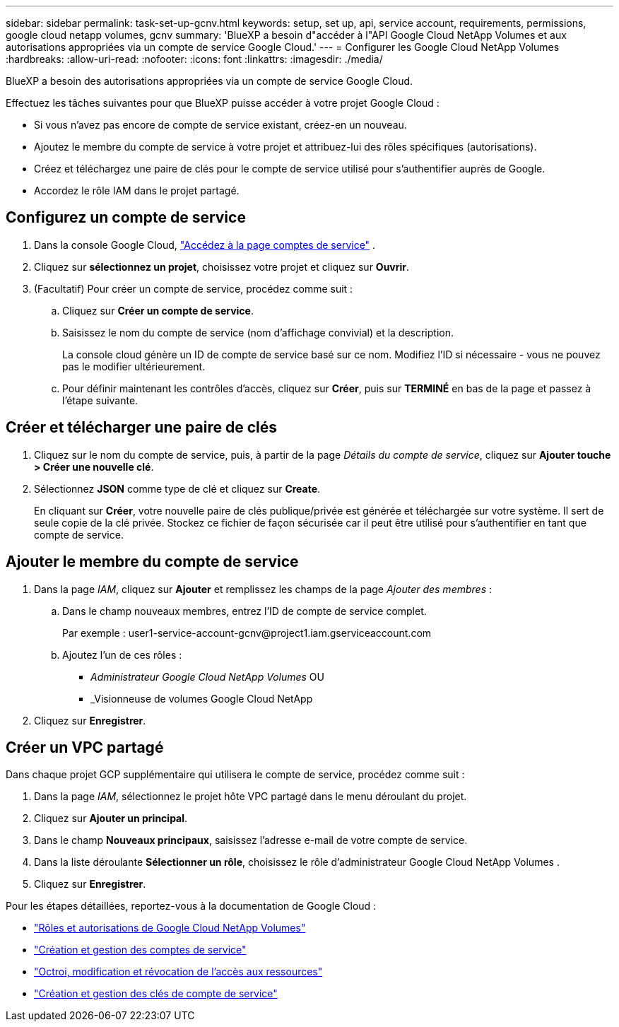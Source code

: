 ---
sidebar: sidebar 
permalink: task-set-up-gcnv.html 
keywords: setup, set up, api, service account, requirements, permissions, google cloud netapp volumes, gcnv 
summary: 'BlueXP a besoin d"accéder à l"API Google Cloud NetApp Volumes et aux autorisations appropriées via un compte de service Google Cloud.' 
---
= Configurer les Google Cloud NetApp Volumes
:hardbreaks:
:allow-uri-read: 
:nofooter: 
:icons: font
:linkattrs: 
:imagesdir: ./media/


[role="lead"]
BlueXP a besoin des autorisations appropriées via un compte de service Google Cloud.

Effectuez les tâches suivantes pour que BlueXP puisse accéder à votre projet Google Cloud :

* Si vous n’avez pas encore de compte de service existant, créez-en un nouveau.
* Ajoutez le membre du compte de service à votre projet et attribuez-lui des rôles spécifiques (autorisations).
* Créez et téléchargez une paire de clés pour le compte de service utilisé pour s'authentifier auprès de Google.
* Accordez le rôle IAM dans le projet partagé.




== Configurez un compte de service

. Dans la console Google Cloud,  https://console.cloud.google.com/iam-admin/serviceaccounts["Accédez à la page comptes de service"^] .
. Cliquez sur *sélectionnez un projet*, choisissez votre projet et cliquez sur *Ouvrir*.
. (Facultatif) Pour créer un compte de service, procédez comme suit :
+
.. Cliquez sur *Créer un compte de service*.
.. Saisissez le nom du compte de service (nom d'affichage convivial) et la description.
+
La console cloud génère un ID de compte de service basé sur ce nom. Modifiez l'ID si nécessaire - vous ne pouvez pas le modifier ultérieurement.

.. Pour définir maintenant les contrôles d'accès, cliquez sur *Créer*, puis sur *TERMINÉ* en bas de la page et passez à l'étape suivante.






== Créer et télécharger une paire de clés

. Cliquez sur le nom du compte de service, puis, à partir de la page _Détails du compte de service_, cliquez sur *Ajouter touche > Créer une nouvelle clé*.
. Sélectionnez *JSON* comme type de clé et cliquez sur *Create*.
+
En cliquant sur *Créer*, votre nouvelle paire de clés publique/privée est générée et téléchargée sur votre système. Il sert de seule copie de la clé privée. Stockez ce fichier de façon sécurisée car il peut être utilisé pour s'authentifier en tant que compte de service.





== Ajouter le membre du compte de service

. Dans la page _IAM_, cliquez sur *Ajouter* et remplissez les champs de la page _Ajouter des membres_ :
+
.. Dans le champ nouveaux membres, entrez l'ID de compte de service complet.
+
Par exemple : \user1-service-account-gcnv@project1.iam.gserviceaccount.com

.. Ajoutez l’un de ces rôles :
+
*** _Administrateur Google Cloud NetApp Volumes_ OU
*** _Visionneuse de volumes Google Cloud NetApp




. Cliquez sur *Enregistrer*.




== Créer un VPC partagé

Dans chaque projet GCP supplémentaire qui utilisera le compte de service, procédez comme suit :

. Dans la page _IAM_, sélectionnez le projet hôte VPC partagé dans le menu déroulant du projet.
. Cliquez sur *Ajouter un principal*.
. Dans le champ *Nouveaux principaux*, saisissez l’adresse e-mail de votre compte de service.
. Dans la liste déroulante *Sélectionner un rôle*, choisissez le rôle d’administrateur Google Cloud NetApp Volumes .
. Cliquez sur *Enregistrer*.


Pour les étapes détaillées, reportez-vous à la documentation de Google Cloud :

* link:https://cloud.google.com/iam/docs/roles-permissions/netapp["Rôles et autorisations de Google Cloud NetApp Volumes"^]
* link:https://cloud.google.com/iam/docs/creating-managing-service-accounts["Création et gestion des comptes de service"^]
* link:https://cloud.google.com/iam/docs/granting-changing-revoking-access["Octroi, modification et révocation de l'accès aux ressources"^]
* link:https://cloud.google.com/iam/docs/creating-managing-service-account-keys["Création et gestion des clés de compte de service"^]

